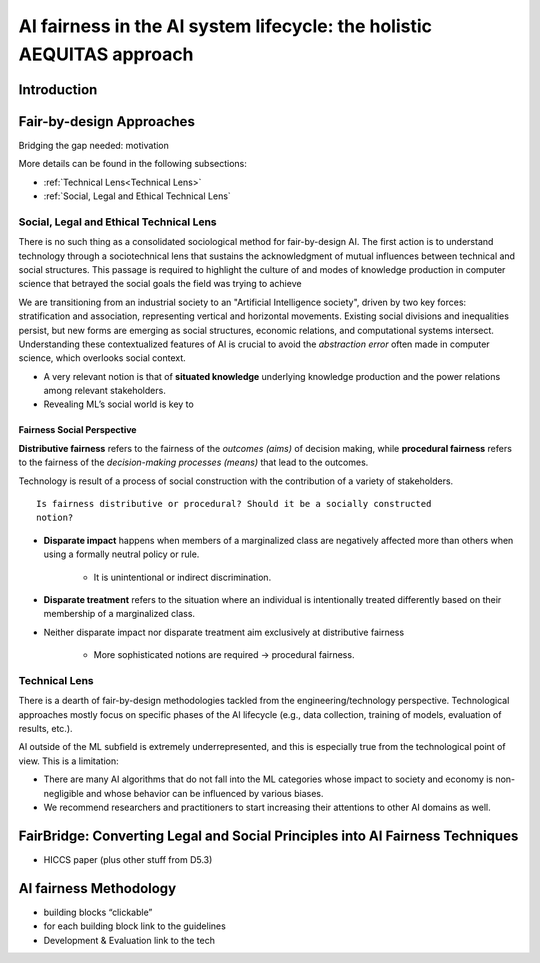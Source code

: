 AI fairness in the AI system lifecycle: the holistic AEQUITAS approach
######################################################################

Introduction
************

Fair-by-design Approaches
*************************


Bridging the gap needed: motivation




More details can be found in the following subsections:

* :ref:`Technical Lens<Technical Lens>`
* :ref:`Social, Legal and Ethical Technical Lens`

Social, Legal and Ethical Technical Lens
========================================
There is no such thing as a consolidated sociological method for fair-by-design
AI. The first action is to understand technology through a sociotechnical lens
that sustains the acknowledgment of mutual influences between technical and
social structures. This passage is required to highlight the culture of and
modes of knowledge production in computer science that betrayed the social goals
the field was trying to achieve

We are transitioning from an industrial society to an "Artificial Intelligence
society", driven by two key forces: stratification and association, representing
vertical and horizontal movements. Existing social divisions and inequalities
persist, but new forms are emerging as social structures, economic relations,
and computational systems intersect.  Understanding these contextualized
features of AI is crucial to avoid the *abstraction error* often made in
computer science, which overlooks social context.

* A very relevant notion is that of **situated knowledge** underlying knowledge
  production and the power relations among relevant stakeholders.
* Revealing ML’s social world is key to

Fairness Social Perspective
---------------------------

**Distributive fairness** refers to the fairness of the *outcomes (aims)* of
decision making, while **procedural fairness** refers to the fairness of the
*decision-making processes (means)* that lead to the outcomes. 

Technology is result of a process of social construction with the contribution
of a variety of stakeholders.

::

    Is fairness distributive or procedural? Should it be a socially constructed
    notion?

* **Disparate impact** happens when members of a marginalized class are
  negatively affected more than others when using a formally neutral policy or
  rule. 
    * It is unintentional or indirect discrimination. 
* **Disparate treatment** refers to the situation where an individual is
  intentionally treated differently based on their membership of a marginalized
  class.
* Neither disparate impact nor disparate treatment aim exclusively at
  distributive fairness
    * More sophisticated notions are required → procedural fairness.

Technical Lens
==============

There is a dearth of fair-by-design methodologies tackled from the
engineering/technology perspective. Technological approaches mostly focus on
specific phases of the AI lifecycle (e.g., data collection, training of models,
evaluation of results, etc.). 

AI outside of the ML subfield is extremely underrepresented, and this is
especially true from the technological point of view. This is a limitation:

* There are many AI algorithms that do not fall into the ML categories whose
  impact to society and economy is non-negligible and whose behavior can be
  influenced by various biases. 

* We recommend researchers and practitioners to start increasing their
  attentions to other AI domains as well.



.. image:: img/AI_lifecycle_tech.png
  :width: 300
  :alt: AI Lifecycle - Technical Perspective

FairBridge: Converting Legal and Social Principles into AI Fairness Techniques
******************************************************************************

* HICCS paper (plus other stuff from D5.3)

AI fairness Methodology
***********************

* building blocks “clickable”
* for each building block link to the guidelines
* Development & Evaluation link to the tech
